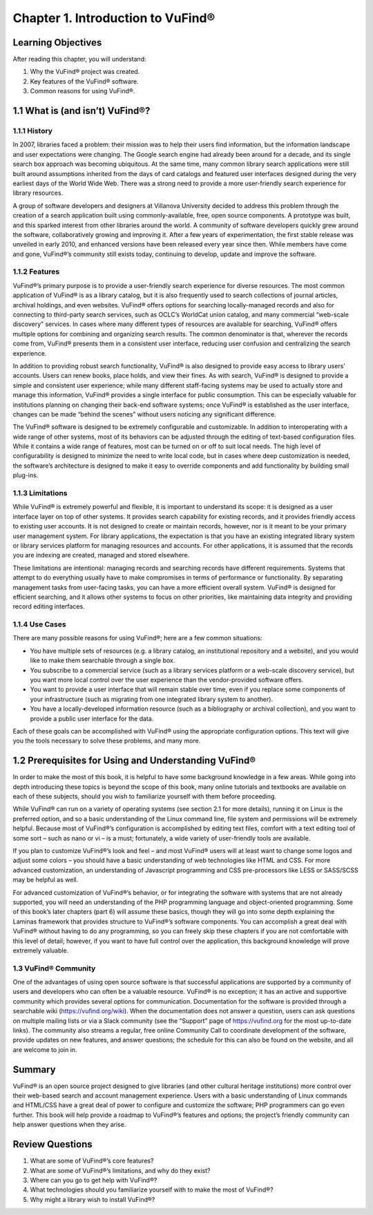 #################################
Chapter 1. Introduction to VuFind®
#################################

Learning Objectives
-------------------

After reading this chapter, you will understand:

1. Why the VuFind® project was created.
2. Key features of the VuFind® software.
3. Common reasons for using VuFind®.

1.1 What is (and isn’t) VuFind®?
--------------------------------

1.1.1 History
_____________

In 2007, libraries faced a problem: their mission was to help their users find information, but the information landscape and user expectations were changing. The Google search engine had already been around for a decade, and its single search box approach was becoming ubiquitous. At the same time, many common library search applications were still built around assumptions inherited from the days of card catalogs and featured user interfaces designed during the very earliest days of the World Wide Web. There was a strong need to provide a more user-friendly search experience for library resources.

A group of software developers and designers at Villanova University decided to address this problem through the creation of a search application built using commonly-available, free, open source components. A prototype was built, and this sparked interest from other libraries around the world. A community of software developers quickly grew around the software, collaboratively growing and improving it. After a few years of experimentation, the first stable release was unveiled in early 2010, and enhanced versions have been released every year since then. While members have come and gone, VuFind®’s community still exists today, continuing to develop, update and improve the software.

1.1.2 Features
______________

VuFind®’s primary purpose is to provide a user-friendly search experience for diverse resources. The most common application of VuFind® is as a library catalog, but it is also frequently used to search collections of journal articles, archival holdings, and even websites. VuFind® offers options for searching locally-managed records and also for connecting to third-party search services, such as OCLC’s WorldCat union catalog, and many commercial “web-scale discovery” services. In cases where many different types of resources are available for searching, VuFind® offers multiple options for combining and organizing search results. The common denominator is that, wherever the records come from, VuFind® presents them in a consistent user interface, reducing user confusion and centralizing the search experience.

In addition to providing robust search functionality, VuFind® is also designed to provide easy access to library users’ accounts. Users can renew books, place holds, and view their fines. As with search, VuFind® is designed to provide a simple and consistent user experience; while many different staff-facing systems may be used to actually store and manage this information, VuFind® provides a single interface for public consumption. This can be especially valuable for institutions planning on changing their back-end software systems; once VuFind® is established as the user interface, changes can be made “behind the scenes” without users noticing any significant difference.

The VuFind® software is designed to be extremely configurable and customizable. In addition to interoperating with a wide range of other systems, most of its behaviors can be adjusted through the editing of text-based configuration files. While it contains a wide range of features, most can be turned on or off to suit local needs. The high level of configurability is designed to minimize the need to write local code, but in cases where deep customization is needed, the software’s architecture is designed to make it easy to override components and add functionality by building small plug-ins.

1.1.3 Limitations
_________________

While VuFind® is extremely powerful and flexible, it is important to understand its scope: it is designed as a user interface layer on top of other systems. It provides search capability for existing records, and it provides friendly access to existing user accounts. It is not designed to create or maintain records, however, nor is it meant to be your primary user management system. For library applications, the expectation is that you have an existing integrated library system or library services platform for managing resources and accounts. For other applications, it is assumed that the records you are indexing are created, managed and stored elsewhere.

These limitations are intentional: managing records and searching records have different requirements. Systems that attempt to do everything usually have to make compromises in terms of performance or functionality. By separating management tasks from user-facing tasks, you can have a more efficient overall system. VuFind® is designed for efficient searching, and it allows other systems to focus on other priorities, like maintaining data integrity and providing record editing interfaces.

1.1.4 Use Cases
_______________

There are many possible reasons for using VuFind®; here are a few common situations:

•       You have multiple sets of resources (e.g. a library catalog, an institutional repository and a website), and you would like to make them searchable through a single box.
•       You subscribe to a commercial service (such as a library services platform or a web-scale discovery service), but you want more local control over the user experience than the vendor-provided software offers.
•       You want to provide a user interface that will remain stable over time, even if you replace some components of your infrastructure (such as migrating from one integrated library system to another).
•       You have a locally-developed information resource (such as a bibliography or archival collection), and you want to provide a public user interface for the data.

Each of these goals can be accomplished with VuFind® using the appropriate configuration options. This text will give you the tools necessary to solve these problems, and many more.

1.2 Prerequisites for Using and Understanding VuFind®
----------------------------------------------------

In order to make the most of this book, it is helpful to have some background knowledge in a few areas. While going into depth introducing these topics is beyond the scope of this book, many online tutorials and textbooks are available on each of these subjects, should you wish to familiarize yourself with them before proceeding. 

While VuFind® can run on a variety of operating systems (see section 2.1 for more details), running it on Linux is the preferred option, and so a basic understanding of the Linux command line, file system and permissions will be extremely helpful. Because most of VuFind®’s configuration is accomplished by editing text files, comfort with a text editing tool of some sort – such as nano or vi – is a must; fortunately, a wide variety of user-friendly tools are available.

If you plan to customize VuFind®’s look and feel – and most VuFind® users will at least want to change some logos and adjust some colors – you should have a basic understanding of web technologies like HTML and CSS. For more advanced customization, an understanding of Javascript programming and CSS pre-processors like LESS or SASS/SCSS may be helpful as well.

For advanced customization of VuFind®’s behavior, or for integrating the software with systems that are not already supported, you will need an understanding of the PHP programming language and object-oriented programming. Some of this book’s later chapters (part 6) will assume these basics, though they will go into some depth explaining the Laminas framework that provides structure to VuFind®’s software components. You can accomplish a great deal with VuFind® without having to do any programming, so you can freely skip these chapters if you are not comfortable with this level of detail; however, if you want to have full control over the application, this background knowledge will prove extremely valuable.

1.3 VuFind® Community
______________________

One of the advantages of using open source software is that successful applications are supported by a community of users and developers who can often be a valuable resource. VuFind® is no exception; it has an active and supportive community which provides several options for communication. Documentation for the software is provided through a searchable wiki (https://vufind.org/wiki). When the documentation does not answer a question, users can ask questions on multiple mailing lists or via a Slack community (see the “Support” page of https://vufind.org for the most up-to-date links). The community also streams a regular, free online Community Call to coordinate development of the software, provide updates on new features, and answer questions; the schedule for this can also be found on the website, and all are welcome to join in.

Summary
-------

VuFind® is an open source project designed to give libraries (and other cultural heritage institutions) more control over their web-based search and account management experience. Users with a basic understanding of Linux commands and HTML/CSS have a great deal of power to configure and customize the software; PHP programmers can go even further. This book will help provide a roadmap to VuFind®’s features and options; the project’s friendly community can help answer questions when they arise.

Review Questions
----------------

1. What are some of VuFind®’s core features?
2. What are some of VuFind®’s limitations, and why do they exist?
3. Where can you go to get help with VuFind®?
4. What technologies should you familiarize yourself with to make the most of VuFind®?
5. Why might a library wish to install VuFind®?

